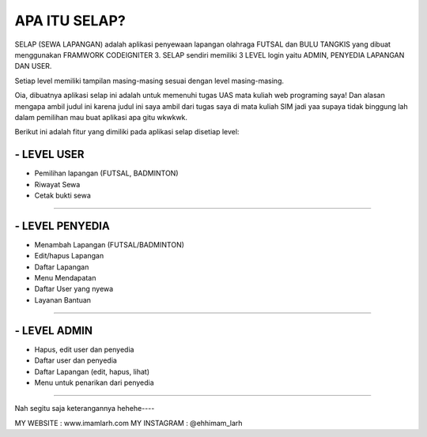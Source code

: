 ###################
APA ITU SELAP?
###################

SELAP (SEWA LAPANGAN) adalah aplikasi penyewaan lapangan olahraga FUTSAL dan BULU TANGKIS
yang dibuat menggunakan FRAMWORK CODEIGNITER 3. SELAP sendiri memiliki 3 LEVEL login
yaitu ADMIN, PENYEDIA LAPANGAN DAN USER.

Setiap level memiliki tampilan masing-masing sesuai dengan level masing-masing.

Oia, dibuatnya aplikasi selap ini adalah untuk memenuhi tugas UAS mata kuliah web programing saya! Dan alasan mengapa ambil judul ini karena judul ini saya ambil dari tugas saya di mata kuliah SIM jadi yaa supaya tidak binggung lah dalam pemilihan mau buat aplikasi apa gitu wkwkwk.

Berikut ini adalah fitur yang dimiliki pada aplikasi selap disetiap level:

*******************
- LEVEL USER
*******************
* Pemilihan lapangan (FUTSAL, BADMINTON)
* Riwayat Sewa
* Cetak bukti sewa

*******************

*******************
- LEVEL PENYEDIA
*******************
* Menambah Lapangan (FUTSAL/BADMINTON)
* Edit/hapus Lapangan
* Daftar Lapangan
* Menu Mendapatan
* Daftar User yang nyewa
* Layanan Bantuan

*******************

*******************
- LEVEL ADMIN
*******************
* Hapus, edit user dan penyedia
* Daftar user dan penyedia
* Daftar Lapangan (edit, hapus, lihat)
* Menu untuk penarikan dari penyedia

=========================================

Nah segitu saja keterangannya hehehe----

MY WEBSITE		: www.imamlarh.com
MY INSTAGRAM	: @ehhimam_larh
